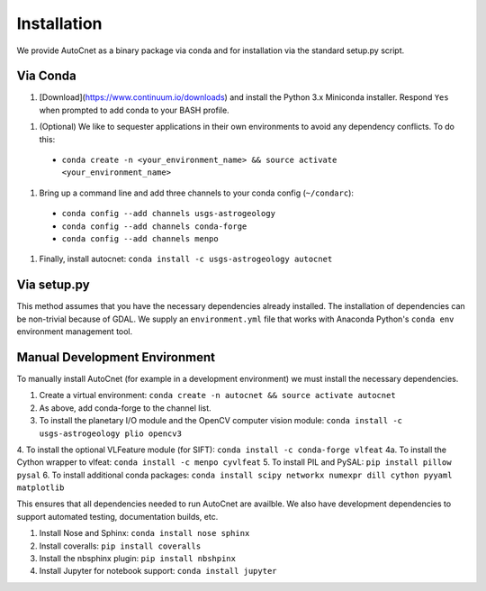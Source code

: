 Installation
============

We provide AutoCnet as a binary package via conda and for
installation via the standard setup.py script.

Via Conda
---------

1. [Download](https://www.continuum.io/downloads) and install the Python 3.x Miniconda installer.  Respond ``Yes`` when
   prompted to add conda to your BASH profile.
1. (Optional) We like to sequester applications in their own environments to avoid any dependency conflicts.  To do this:
  * ``conda create -n <your_environment_name> && source activate <your_environment_name>``
1. Bring up a command line and add three channels to your conda config (``~/condarc``):
  * ``conda config --add channels usgs-astrogeology``
  * ``conda config --add channels conda-forge``
  * ``conda config --add channels menpo``
1. Finally, install autocnet: ``conda install -c usgs-astrogeology autocnet``

Via setup.py
------------
This method assumes that you have the necessary dependencies already
installed. The installation of dependencies can be non-trivial because of GDAL.
We supply an ``environment.yml`` file that works with Anaconda Python's ``conda
env`` environment management tool.

Manual Development Environment
------------------------------
To manually install AutoCnet (for example in a development environment) we must install the necessary dependencies.

1. Create a virtual environment:  ``conda create -n autocnet && source activate autocnet``
2. As above, add conda-forge to the channel list.
3. To install the planetary I/O module and the OpenCV computer vision module: ``conda install -c usgs-astrogeology plio opencv3``
4. To install the optional VLFeature module (for SIFT): ``conda install -c conda-forge vlfeat``
4a. To install the Cython wrapper to vlfeat: ``conda install -c menpo cyvlfeat``
5. To install PIL and PySAL: ``pip install pillow pysal``
6. To install additional conda packages: ``conda install scipy networkx numexpr dill cython pyyaml matplotlib``

This ensures that all dependencies needed to run AutoCnet are availble.  We also have development dependencies to
support automated testing, documentation builds, etc.

1. Install Nose and Sphinx: ``conda install nose sphinx``
2. Install coveralls: ``pip install coveralls``
3. Install the nbsphinx plugin: ``pip install nbshpinx``
4. Install Jupyter for notebook support: ``conda install jupyter``
